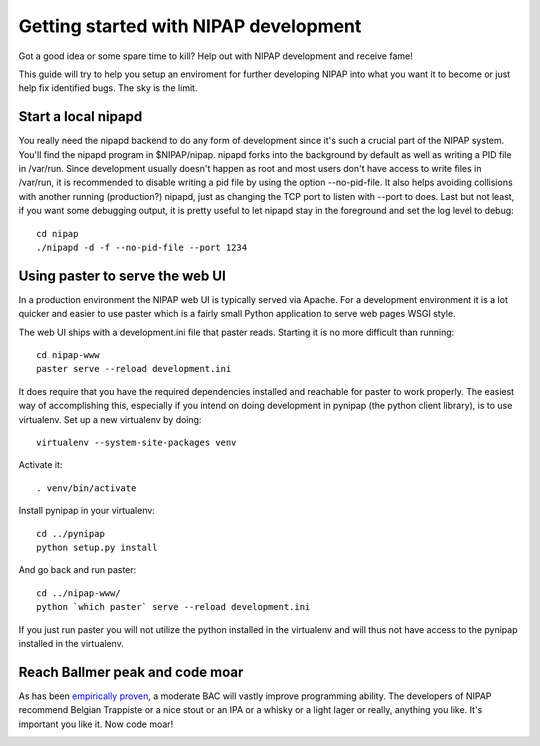 Getting started with NIPAP development
======================================
Got a good idea or some spare time to kill? Help out with NIPAP development and
receive fame!

This guide will try to help you setup an enviroment for further developing
NIPAP into what you want it to become or just help fix identified bugs. The sky
is the limit.

Start a local nipapd
--------------------
You really need the nipapd backend to do any form of development since it's
such a crucial part of the NIPAP system. You'll find the nipapd program in
$NIPAP/nipap. nipapd forks into the background by default as well as writing a
PID file in /var/run. Since development usually doesn't happen as root and most
users don't have access to write files in /var/run, it is recommended to
disable writing a pid file by using the option --no-pid-file. It also helps
avoiding collisions with another running (production?) nipapd, just as changing
the TCP port to listen with --port to does. Last but not least, if you want
some debugging output, it is pretty useful to let nipapd stay in the foreground
and set the log level to debug::

    cd nipap
    ./nipapd -d -f --no-pid-file --port 1234


Using paster to serve the web UI
--------------------------------
In a production environment the NIPAP web UI is typically served via Apache.
For a development environment it is a lot quicker and easier to use paster
which is a fairly small Python application to serve web pages WSGI style.

The web UI ships with a development.ini file that paster reads. Starting it is
no more difficult than running::

    cd nipap-www
    paster serve --reload development.ini

It does require that you have the required dependencies installed and reachable
for paster to work properly. The easiest way of accomplishing this, especially
if you intend on doing development in pynipap (the python client library), is
to use virtualenv. Set up a new virtualenv by doing::

    virtualenv --system-site-packages venv

Activate it::

    . venv/bin/activate

Install pynipap in your virtualenv::

    cd ../pynipap
    python setup.py install

And go back and run paster::

    cd ../nipap-www/
    python `which paster` serve --reload development.ini

If you just run paster you will not utilize the python installed in the
virtualenv and will thus not have access to the pynipap installed in the
virtualenv.

Reach Ballmer peak and code moar
----------------------------------
As has been `empirically proven <http://xkcd.com/323/>`_, a moderate BAC will
vastly improve programming ability. The developers of NIPAP recommend Belgian
Trappiste or a nice stout or an IPA or a whisky or a light lager or really,
anything you like. It's important you like it. Now code moar!

.. image:: mustcodemoar.jpg
        :alt: Must code MOAR!
